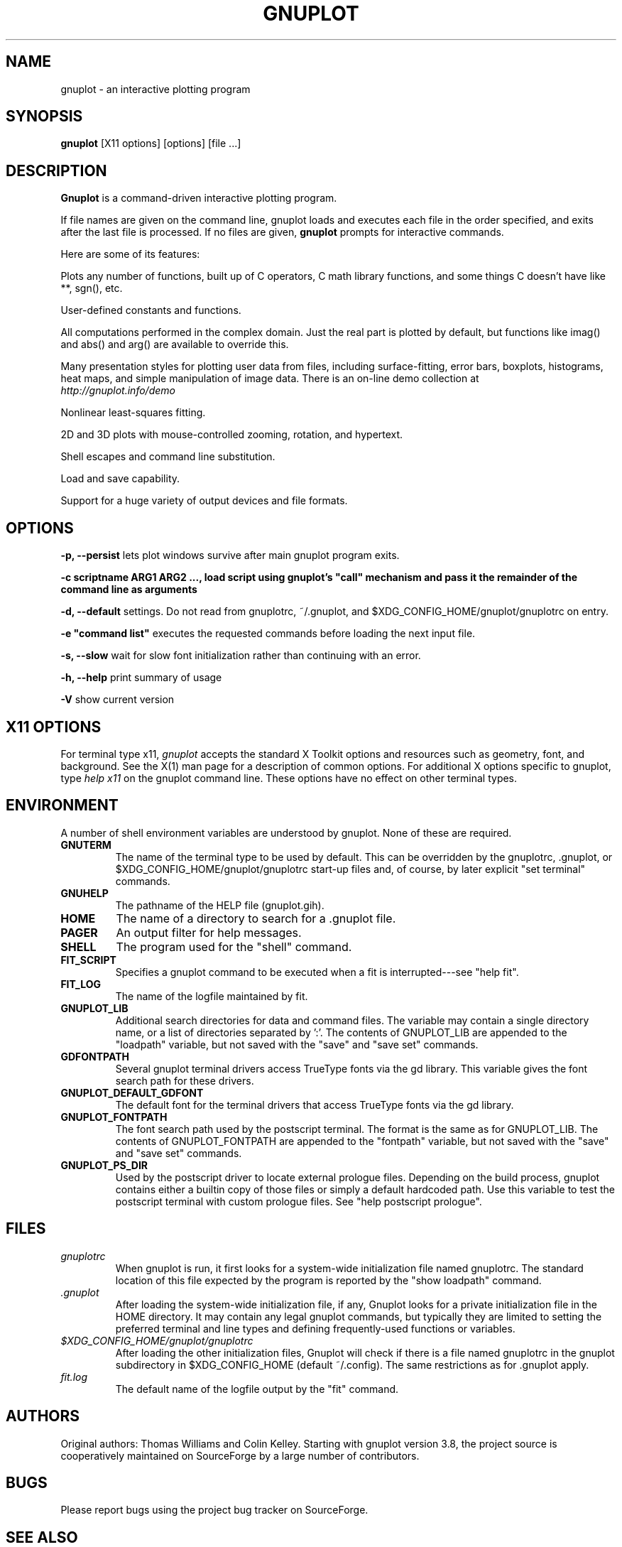 .\" dummy line
.TH GNUPLOT 1 " 15 March 2019"
.UC 4
.SH NAME
gnuplot \- an interactive plotting program
.SH SYNOPSIS
.B gnuplot
[X11 options] [options] [file ...]
.br
.SH DESCRIPTION
.B Gnuplot
is a command-driven interactive plotting program.
.PP
If file names are given on the command line,
gnuplot loads and executes each file in the order specified,
and exits after the last file is processed.
If no files are given, \fBgnuplot\fP prompts for interactive commands.
.PP
Here are some of its features:
.PP
Plots any number of functions, built up of C operators, C math library
functions, and some things C doesn't have like **, sgn(), etc.  
.PP
User-defined constants and functions.
.PP
All computations performed in the complex domain.  Just the real part is
plotted by default, but functions like imag() and abs() and arg() are
available to override this.
.PP
Many presentation styles for plotting user data from files, including
surface-fitting, error bars, boxplots, histograms, heat maps, and simple
manipulation of image data.  There is an on-line demo collection at
.br
.I http://gnuplot.info/demo
.PP
Nonlinear least-squares fitting.
.PP
2D and 3D plots with mouse-controlled zooming, rotation, and hypertext.
.PP
Shell escapes and command line substitution.
.PP
Load and save capability.
.PP
Support for a huge variety of output devices and file formats.
.SH OPTIONS
.PP
\fB\-p, \-\-persist\fP lets plot windows survive after main gnuplot program exits.
.PP
\fB\-c scriptname ARG1 ARG2 ..., load script using gnuplot's "call" mechanism and pass it the remainder of the command line as arguments
.PP
\fB\-d, \-\-default\fP settings.  Do not read from gnuplotrc, ~/.gnuplot, and $XDG_CONFIG_HOME/gnuplot/gnuplotrc on entry.
.PP
\fB\-e "command list"\fP executes the requested commands before loading the next input file.
.PP
\fB\-s, \-\-slow\fP wait for slow font initialization rather than continuing with an error.
.PP
\fB\-h, \-\-help\fP print summary of usage
.PP
\fB\-V\fP show current version
.SH X11 OPTIONS
For terminal type x11, \fIgnuplot\fP
accepts the standard X Toolkit options and resources such as geometry, font,
and background. See the X(1) man page for a description of common options.
For additional X options specific to gnuplot, type \fIhelp x11\fP on the
gnuplot command line. These options have no effect on other terminal types.
.SH ENVIRONMENT
A number of shell environment variables are understood by
gnuplot.  None of these are required.
.TP
.B GNUTERM
The name of the terminal type to be used by default.  This can be
overridden by the gnuplotrc, .gnuplot, or $XDG_CONFIG_HOME/gnuplot/gnuplotrc
start-up files and, of course, by later explicit "set terminal" commands.
.TP
.B GNUHELP 
The pathname of the HELP file (gnuplot.gih).
.TP
.B HOME
The name of a directory to search for a .gnuplot file.
.TP
.B PAGER
An output filter for help messages.
.TP
.B SHELL
The program used for the "shell" command.
.TP
.B FIT_SCRIPT
Specifies a gnuplot command to be executed when a
fit is interrupted---see "help fit".  
.TP
.B FIT_LOG
The name of the logfile maintained by fit.
.TP
.B GNUPLOT_LIB
Additional search directories for data and command files. The variable
may contain a single directory name, or a list of directories
separated by ':'. The contents of GNUPLOT_LIB are appended to the
"loadpath" variable, but not saved with the "save" and "save set"
commands.
.TP
.B GDFONTPATH
Several gnuplot terminal drivers access TrueType fonts via the gd library.
This variable gives the font search path for these drivers.
.TP
.B GNUPLOT_DEFAULT_GDFONT
The default font for the terminal drivers that access TrueType fonts
via the gd library.
.TP
.B GNUPLOT_FONTPATH
The font search path used by the postscript terminal. The format is
the same as for GNUPLOT_LIB. The contents of GNUPLOT_FONTPATH are
appended to the "fontpath" variable, but not saved with the "save" and
"save set" commands.
.TP
.B GNUPLOT_PS_DIR
Used by the postscript driver to locate external prologue
files. Depending on the build process, gnuplot contains either a
builtin copy of those files or simply a default hardcoded path. Use
this variable to test the postscript terminal with custom prologue
files. See "help postscript prologue".
.SH FILES
.TP
.I gnuplotrc
When gnuplot is run, it first looks for a system-wide initialization
file named gnuplotrc.  The standard location of this file expected by
the program is reported by the "show loadpath" command.
.TP
.I .gnuplot
After loading the system-wide initialization file, if any,
Gnuplot looks for a private initialization file in the HOME directory.
It may contain any legal gnuplot commands, but typically they are
limited to setting the preferred terminal and line types
and defining frequently-used functions or variables.
.TP
.I $XDG_CONFIG_HOME/gnuplot/gnuplotrc
After loading the other initialization files, Gnuplot will check if there is a
file named gnuplotrc in the gnuplot subdirectory in $XDG_CONFIG_HOME (default
~/.config).  The same restrictions as for .gnuplot apply.
.TP 
.I fit.log
The default name of the logfile output by the "fit" command.
.SH AUTHORS
Original authors: Thomas Williams and Colin Kelley.
Starting with gnuplot version 3.8, the project source is cooperatively
maintained on SourceForge by a large number of contributors.
.SH BUGS
Please report bugs using the project bug tracker on SourceForge.
.SH SEE ALSO
See the printed manual or the on-line help for details on specific commands.
Project web site at http://gnuplot.info
